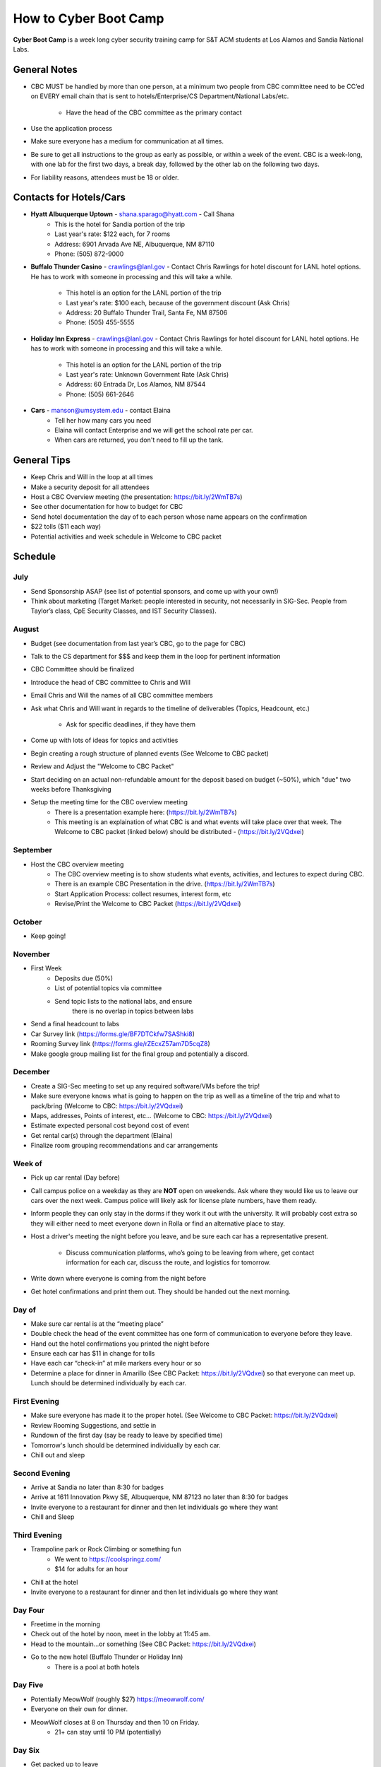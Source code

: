 How to Cyber Boot Camp
======================
**Cyber Boot Camp** is a week long cyber security training 
camp for S&T ACM students at Los Alamos and Sandia National Labs.

General Notes
-------------
+ CBC MUST be handled by more than one person, at a minimum two 
  people from CBC committee need to be CC’ed on EVERY email chain 
  that is sent to hotels/Enterprise/CS Department/National Labs/etc.
    + Have the head of the CBC committee as the primary contact
+ Use the application process
+ Make sure everyone has a medium for communication at all
  times.
+ Be sure to get all instructions to the group as early as possible,
  or within a week of the event. CBC is a week-long, with one lab 
  for the first two days, a break day, followed by the other lab on 
  the following two days.  
+ For liability reasons, attendees must be 18 or older.


Contacts for Hotels/Cars
------------------------
+ **Hyatt Albuquerque Uptown** - shana.sparago@hyatt.com - Call Shana 
    + This is the hotel for Sandia portion of the trip
    + Last year's rate: $122 each, for 7 rooms
    + Address: 6901 Arvada Ave NE, Albuquerque, NM 87110
    + Phone: (505) 872-9000

+ **Buffalo Thunder Casino** - crawlings@lanl.gov - Contact Chris 
  Rawlings for hotel discount for LANL hotel options. He has to 
  work with someone in processing and this will take a while. 
    + This hotel is an option for the LANL portion of the trip
    + Last year's rate: $100 each, because of the government 
      discount (Ask Chris)
    + Address: 20 Buffalo Thunder Trail, Santa Fe, NM 87506
    + Phone: (505) 455-5555
    
+ **Holiday Inn Express** - crawlings@lanl.gov - Contact Chris 
  Rawlings for hotel discount for LANL hotel options. He has to 
  work with someone in processing and this will take a while. 
    + This hotel is an option for the LANL portion of the trip
    + Last year's rate: Unknown Government Rate (Ask Chris)
    + Address: 60 Entrada Dr, Los Alamos, NM 87544
    + Phone: (505) 661-2646

+ **Cars** - manson@umsystem.edu - contact Elaina
    + Tell her how many cars you need
    + Elaina will contact Enterprise and we will
      get the school rate per car.
    + When cars are returned, you don't need to fill up the tank.



General Tips
------------
+ Keep Chris and Will in the loop at all times
+ Make a security deposit for all attendees
+ Host a CBC Overview meeting (the presentation: 
  https://bit.ly/2WmTB7s)
+ See other documentation for how to budget for CBC 
+ Send hotel documentation the day of to each person whose name appears
  on the confirmation
+ $22 tolls ($11 each way)
+ Potential activities and week schedule in Welcome to CBC packet


Schedule
--------

July
^^^^
+ Send Sponsorship ASAP (see list of potential sponsors, 
  and come up with your own!)
+ Think about marketing 
  (Target Market: people interested in security, not necessarily in
  SIG-Sec. People from Taylor’s class, CpE Security Classes, and
  IST Security Classes).

August
^^^^^^
+ Budget (see documentation from last year’s CBC, 
  go to the page for CBC)
+ Talk to the CS department for $$$ and keep them
  in the loop for pertinent information
+ CBC Committee should be finalized
+ Introduce the head of CBC committee to Chris and Will
+ Email Chris and Will the names of all CBC committee members
+ Ask what Chris and Will want in regards to the timeline of 
  deliverables (Topics, Headcount, etc.)
      + Ask for specific deadlines, if they have them
+ Come up with lots of ideas for topics and activities
+ Begin creating a rough structure of planned events
  (See Welcome to CBC packet)
+ Review and Adjust the "Welcome to CBC Packet"
+ Start deciding on an actual non-refundable amount 
  for the deposit based on budget (~50%), which "due" two 
  weeks before Thanksgiving
+  Setup the meeting time for the CBC overview meeting
    + There is a presentation example here:
      (https://bit.ly/2WmTB7s)
    + This meeting is an explaination of what CBC is and
      what events will take place over that week. The 
      Welcome to CBC packet (linked below) should be 
      distributed - (https://bit.ly/2VQdxei)

September
^^^^^^^^^
+ Host the CBC overview meeting 
    + The CBC overview meeting is to show students what
      events, activities, and lectures to expect during CBC.
    + There is an example CBC Presentation in the drive.
      (https://bit.ly/2WmTB7s)
    + Start Application Process: collect resumes, interest form, etc
    + Revise/Print the Welcome to CBC Packet (https://bit.ly/2VQdxei)

October
^^^^^^^
+ Keep going!

November
^^^^^^^^
+ First Week
    + Deposits due (50%)
    + List of potential topics via committee
    + Send topic lists to the national labs, and ensure 
       there is no overlap in topics between labs
+ Send a final headcount to labs
+ Car Survey link (https://forms.gle/BF7DTCkfw7SAShki8) 
+ Rooming Survey link (https://forms.gle/rZEcxZ57am7D5cqZ8)
+ Make google group mailing list for the final group
  and potentially a discord.
  
December
^^^^^^^^
+ Create a SIG-Sec meeting to set up any required 
  software/VMs before the trip!
+ Make sure everyone knows what is going to happen 
  on the trip as well as a timeline of the trip and 
  what to pack/bring (Welcome to CBC: https://bit.ly/2VQdxei)
+ Maps, addresses, Points of interest, etc… (Welcome to CBC:
  https://bit.ly/2VQdxei)
+ Estimate expected personal cost beyond cost of event
+ Get rental car(s) through the department (Elaina)
+ Finalize room grouping recommendations and car arrangements 

Week of
^^^^^^^
+ Pick up car rental (Day before)
+ Call campus police on a weekday as they are **NOT**
  open on weekends. Ask where they would like us to leave
  our cars over the next week. Campus police will likely
  ask for license plate numbers, have them ready. 
+ Inform people they can only stay in the dorms if they 
  work it out with the university. It will probably cost 
  extra so they will either need to meet everyone down in 
  Rolla or find an alternative place to stay.
+ Host a driver's meeting the night before you leave, and
  be sure each car has a representative present. 
    + Discuss communication platforms, who’s going to be 
      leaving from where, get contact information for each 
      car, discuss the route, and logistics for tomorrow.
+ Write down where everyone is coming from the night before
+ Get hotel confirmations and print them out. They should be 
  handed out the next morning.

Day of
^^^^^^
+ Make sure car rental is at the “meeting place” 
+ Double check the head of the event committee has one form of 
  communication to everyone before they leave.
+ Hand out the hotel confirmations you printed the night before
+ Ensure each car has $11 in change for tolls
+ Have each car “check-in” at mile markers every hour or so
+ Determine a place for dinner in Amarillo (See CBC Packet:
  https://bit.ly/2VQdxei) so that everyone can meet up. 
  Lunch should be determined individually by each car. 

First Evening
^^^^^^^^^^^^^
+ Make sure everyone has made it to the proper hotel. (See 
  Welcome to CBC Packet: https://bit.ly/2VQdxei)
+ Review Rooming Suggestions, and settle in
+ Rundown of the first day (say be ready to leave by specified time)
+ Tomorrow's lunch should be determined individually by each car. 
+ Chill out and sleep

Second Evening
^^^^^^^^^^^^^^^
+ Arrive at Sandia no later than 8:30 for badges
+ Arrive at 1611 Innovation Pkwy SE, Albuquerque, NM 87123 
  no later than 8:30 for badges
+ Invite everyone to a restaurant for dinner and then let 
  individuals go where they want
+ Chill and Sleep

Third Evening
^^^^^^^^^^^^^
+  Trampoline park or Rock Climbing or something fun
    + We went to https://coolspringz.com/ 
    + $14 for adults for an hour 
+ Chill at the hotel
+ Invite everyone to a restaurant for dinner and then let 
  individuals go where they want

Day Four
^^^^^^^^
+ Freetime in the morning
+ Check out of the hotel by noon, meet in the lobby at 11:45 am.
+ Head to the mountain...or something (See CBC Packet: 
  https://bit.ly/2VQdxei)
+ Go to the new hotel (Buffalo Thunder or Holiday Inn)
    + There is a pool at both hotels

Day Five
^^^^^^^^
+ Potentially MeowWolf (roughly $27) https://meowwolf.com/ 
+ Everyone on their own for dinner. 
+ MeowWolf closes at 8 on Thursday and then 10 on Friday. 
   + 21+ can stay until 10 PM (potentially)

Day Six
^^^^^^^
+ Get packed up to leave
+ Plan a meeting point for everyone leaving in the morning 
  to make sure everyone got checked out
+ Relax for driving the next day

Day Seven
^^^^^^^^^
+ Ensure everyone is ready to leave before check out
+ Make sure each car has $11 in change for tolls
+ Have each car check in every couple of hours
+ Give directions to drivers

Future Ideas
------------
1. Create a better application
2. Follow this schedule along with the Welcome to CBC Packet
   (https://bit.ly/2VQdxei).

FAQ
---
